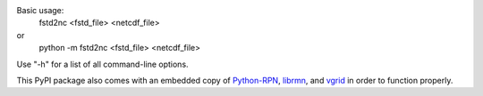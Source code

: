
Basic usage:
  fstd2nc <fstd_file> <netcdf_file>

or
  python -m fstd2nc <fstd_file> <netcdf_file>

Use "-h" for a list of all command-line options.

This PyPI package also comes with an embedded copy of Python-RPN_, librmn_, and vgrid_ in order to function properly.

.. _Python-RPN: https://github.com/meteokid/python-rpn
.. _librmn: https://github.com/armnlib/librmn
.. _vgrid: https://gitlab.com/ECCC_CMDN/vgrid



